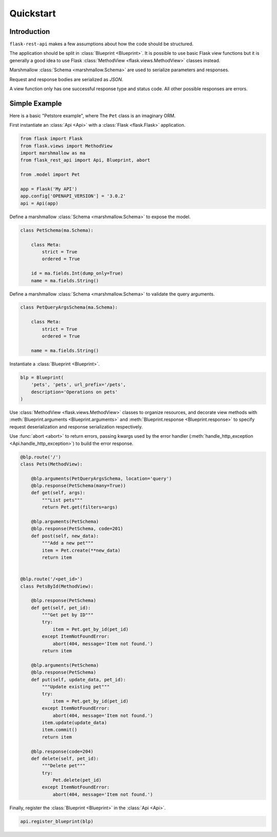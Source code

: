 .. _quickstart:
.. module:: flask_rest_api

Quickstart
==========

Introduction
------------

``flask-rest-api`` makes a few assumptions about how the code should be structured.

The application should be split in :class:`Blueprint <Blueprint>`.
It is possible to use basic Flask view functions but it is generally a good idea
to use Flask :class:`MethodView <flask.views.MethodView>` classes instead.

Marshmallow :class:`Schema <marshmallow.Schema>` are used to serialize parameters
and responses.

Request and response bodies are serialized as `JSON`.

A view function only has one successful response type and status code. All other
possible responses are errors.


Simple Example
--------------

Here is a basic "Petstore example", where The ``Pet`` class is an imaginary ORM.

First instantiate an :class:`Api <Api>` with a :class:`Flask <flask.Flask>` application.


.. code-block:: python

    from flask import Flask
    from flask.views import MethodView
    import marshmallow as ma
    from flask_rest_api import Api, Blueprint, abort

    from .model import Pet

    app = Flask('My API')
    app.config['OPENAPI_VERSION'] = '3.0.2'
    api = Api(app)

Define a marshmallow :class:`Schema <marshmallow.Schema>` to expose the model.

.. code-block:: python

    class PetSchema(ma.Schema):

        class Meta:
            strict = True
            ordered = True

        id = ma.fields.Int(dump_only=True)
        name = ma.fields.String()


Define a marshmallow :class:`Schema <marshmallow.Schema>` to validate the
query arguments.

.. code-block:: python

    class PetQueryArgsSchema(ma.Schema):

        class Meta:
            strict = True
            ordered = True

        name = ma.fields.String()


Instantiate a :class:`Blueprint <Blueprint>`.

.. code-block:: python

    blp = Blueprint(
        'pets', 'pets', url_prefix='/pets',
        description='Operations on pets'
    )

Use :class:`MethodView <flask.views.MethodView>` classes to organize resources,
and decorate view methods with :meth:`Blueprint.arguments <Blueprint.arguments>`
and :meth:`Blueprint.response <Blueprint.response>` to specify request
deserialization and response serialization respectively.

Use :func:`abort <abort>` to return errors, passing kwargs used by the error
handler (:meth:`handle_http_exception <Api.handle_http_exception>`) to build
the error response.

.. code-block:: python

    @blp.route('/')
    class Pets(MethodView):

        @blp.arguments(PetQueryArgsSchema, location='query')
        @blp.response(PetSchema(many=True))
        def get(self, args):
            """List pets"""
            return Pet.get(filters=args)

        @blp.arguments(PetSchema)
        @blp.response(PetSchema, code=201)
        def post(self, new_data):
            """Add a new pet"""
            item = Pet.create(**new_data)
            return item


    @blp.route('/<pet_id>')
    class PetsById(MethodView):

        @blp.response(PetSchema)
        def get(self, pet_id):
            """Get pet by ID"""
            try:
                item = Pet.get_by_id(pet_id)
            except ItemNotFoundError:
                abort(404, message='Item not found.')
            return item

        @blp.arguments(PetSchema)
        @blp.response(PetSchema)
        def put(self, update_data, pet_id):
            """Update existing pet"""
            try:
                item = Pet.get_by_id(pet_id)
            except ItemNotFoundError:
                abort(404, message='Item not found.')
            item.update(update_data)
            item.commit()
            return item

        @blp.response(code=204)
        def delete(self, pet_id):
            """Delete pet"""
            try:
                Pet.delete(pet_id)
            except ItemNotFoundError:
                abort(404, message='Item not found.')


Finally, register the :class:`Blueprint <Blueprint>` in the :class:`Api <Api>`.

.. code-block:: python

    api.register_blueprint(blp)
